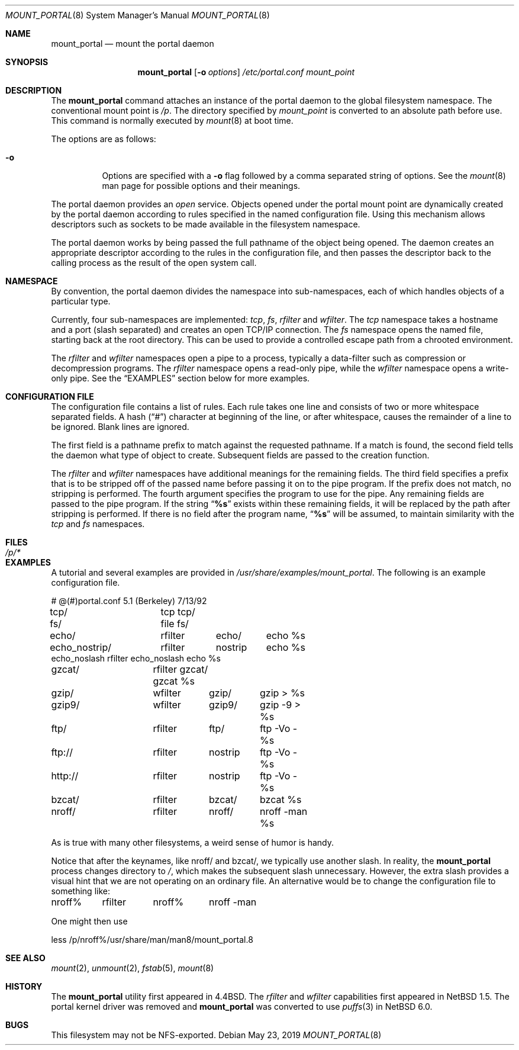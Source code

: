 .\"	$NetBSD: mount_portal.8,v 1.24 2019/05/23 09:15:45 wiz Exp $
.\"
.\" Copyright (c) 1993, 1994
.\"	The Regents of the University of California.  All rights reserved.
.\"
.\" This code is derived from software donated to Berkeley by
.\" Jan-Simon Pendry.
.\"
.\" Redistribution and use in source and binary forms, with or without
.\" modification, are permitted provided that the following conditions
.\" are met:
.\" 1. Redistributions of source code must retain the above copyright
.\"    notice, this list of conditions and the following disclaimer.
.\" 2. Redistributions in binary form must reproduce the above copyright
.\"    notice, this list of conditions and the following disclaimer in the
.\"    documentation and/or other materials provided with the distribution.
.\" 3. Neither the name of the University nor the names of its contributors
.\"    may be used to endorse or promote products derived from this software
.\"    without specific prior written permission.
.\"
.\" THIS SOFTWARE IS PROVIDED BY THE REGENTS AND CONTRIBUTORS ``AS IS'' AND
.\" ANY EXPRESS OR IMPLIED WARRANTIES, INCLUDING, BUT NOT LIMITED TO, THE
.\" IMPLIED WARRANTIES OF MERCHANTABILITY AND FITNESS FOR A PARTICULAR PURPOSE
.\" ARE DISCLAIMED.  IN NO EVENT SHALL THE REGENTS OR CONTRIBUTORS BE LIABLE
.\" FOR ANY DIRECT, INDIRECT, INCIDENTAL, SPECIAL, EXEMPLARY, OR CONSEQUENTIAL
.\" DAMAGES (INCLUDING, BUT NOT LIMITED TO, PROCUREMENT OF SUBSTITUTE GOODS
.\" OR SERVICES; LOSS OF USE, DATA, OR PROFITS; OR BUSINESS INTERRUPTION)
.\" HOWEVER CAUSED AND ON ANY THEORY OF LIABILITY, WHETHER IN CONTRACT, STRICT
.\" LIABILITY, OR TORT (INCLUDING NEGLIGENCE OR OTHERWISE) ARISING IN ANY WAY
.\" OUT OF THE USE OF THIS SOFTWARE, EVEN IF ADVISED OF THE POSSIBILITY OF
.\" SUCH DAMAGE.
.\"
.\"	@(#)mount_portal.8	8.3 (Berkeley) 3/27/94
.\"
.Dd May 23, 2019
.Dt MOUNT_PORTAL 8
.Os
.Sh NAME
.Nm mount_portal
.Nd mount the portal daemon
.Sh SYNOPSIS
.Nm
.Op Fl o Ar options
.Ar /etc/portal.conf
.Ar mount_point
.Sh DESCRIPTION
The
.Nm
command attaches an instance of the portal daemon
to the global filesystem namespace.
The conventional mount point is
.Pa /p .
The directory specified by
.Ar mount_point
is converted to an absolute path before use.
This command is normally executed by
.Xr mount 8
at boot time.
.Pp
The options are as follows:
.Bl -tag -width indent
.It Fl o
Options are specified with a
.Fl o
flag followed by a comma separated string of options.
See the
.Xr mount 8
man page for possible options and their meanings.
.El
.Pp
The portal daemon provides an
.Em open
service.
Objects opened under the portal mount point are
dynamically created by the portal daemon according
to rules specified in the named configuration file.
Using this mechanism allows descriptors such as sockets
to be made available in the filesystem namespace.
.Pp
The portal daemon works by being passed the full pathname
of the object being opened.
The daemon creates an appropriate descriptor according
to the rules in the configuration file, and then passes the descriptor back
to the calling process as the result of the open system call.
.Sh NAMESPACE
By convention, the portal daemon divides the namespace into sub-namespaces,
each of which handles objects of a particular type.
.Pp
Currently, four sub-namespaces are implemented:
.Pa tcp ,
.Pa fs ,
.Pa rfilter
and
.Pa wfilter .
The
.Pa tcp
namespace takes a hostname and a port (slash separated) and
creates an open TCP/IP connection.
The
.Pa fs
namespace opens the named file, starting back at the root directory.
This can be used to provide a controlled escape path from
a chrooted environment.
.Pp
The
.Pa rfilter
and
.Pa wfilter
namespaces open a pipe to a process, typically a data-filter such
as compression or decompression programs.
The
.Pa rfilter
namespace opens a read-only pipe, while the
.Pa wfilter
namespace opens a write-only pipe.
See the
.Sx EXAMPLES
section below for more examples.
.Sh CONFIGURATION FILE
The configuration file contains a list of rules.
Each rule takes one line and consists of two or more
whitespace separated fields.
A hash
.Pq Dq #
character at beginning of the line, or after whitespace,
causes the remainder of a line to be ignored.
Blank lines are ignored.
.Pp
The first field is a pathname prefix to match
against the requested pathname.
If a match is found, the second field
tells the daemon what type of object to create.
Subsequent fields are passed to the creation function.
.Pp
The
.Pa rfilter
and
.Pa wfilter
namespaces have additional meanings for the remaining fields.
The third field specifies a prefix that is to be stripped off of
the passed name before passing it on to the pipe program.
If the prefix does not match, no stripping is performed.
The fourth argument specifies the program to use for the pipe.
Any remaining fields are passed to the pipe program.
If the string
.Dq Li "%s"
exists within these remaining fields, it will be replaced by the
path after stripping is performed.
If there is no field after the program name,
.Dq Li "%s"
will be assumed, to maintain similarity with the
.Pa tcp
and
.Pa fs
namespaces.
.Sh FILES
.Bl -tag -width /p/* -compact
.It Pa /p/*
.El
.Sh EXAMPLES
A tutorial and several examples are provided in
.Pa /usr/share/examples/mount_portal .
The following is an example configuration file.
.Bd -literal
# @(#)portal.conf	5.1 (Berkeley) 7/13/92
tcp/		tcp tcp/
fs/		file fs/
echo/		rfilter	echo/	echo %s
echo_nostrip/	rfilter	nostrip	echo %s
echo_noslash    rfilter echo_noslash    echo %s
gzcat/		rfilter gzcat/ gzcat %s
gzip/		wfilter	gzip/	gzip > %s
gzip9/		wfilter	gzip9/	gzip -9 > %s
ftp/		rfilter	ftp/	ftp -Vo - %s
ftp://		rfilter	nostrip	ftp -Vo - %s
http://		rfilter	nostrip	ftp -Vo - %s
bzcat/		rfilter	bzcat/	bzcat %s
nroff/		rfilter	nroff/	nroff -man %s
.Ed
.Pp
As is true with many other filesystems, a weird sense of humor is handy.
.Pp
Notice that after the keynames, like nroff/ and bzcat/, we
typically use another slash.
In reality, the
.Nm
process changes directory to
.Pa / ,
which makes the subsequent slash unnecessary.
However, the extra slash provides a visual hint
that we are not operating on an ordinary file.
An alternative would be to change the configuration
file to something like:
.Bd -literal
nroff%	rfilter	nroff%	nroff -man
.Ed
.Pp
One might then use
.Bd -literal
less /p/nroff%/usr/share/man/man8/mount_portal.8
.Ed
.Sh SEE ALSO
.Xr mount 2 ,
.Xr unmount 2 ,
.Xr fstab 5 ,
.Xr mount 8
.Sh HISTORY
The
.Nm
utility first appeared in
.Bx 4.4 .
The
.Pa rfilter
and
.Pa wfilter
capabilities first appeared in
.Nx 1.5 .
The portal kernel driver was removed and
.Nm
was converted to use
.Xr puffs 3
in
.Nx 6.0 .
.Sh BUGS
This filesystem may not be NFS-exported.
